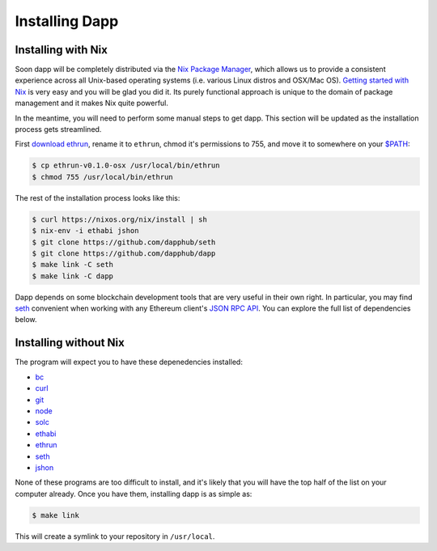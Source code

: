 
###################
Installing Dapp
###################

Installing with Nix
-------------------

Soon dapp will be completely distributed via the `Nix Package Manager <https://nixos.org/nix/>`_, which allows us to provide a consistent experience across all Unix-based operating systems (i.e. various Linux distros and OSX/Mac OS). `Getting started with Nix <https://nixos.org/nix/manual/#chap-quick-start>`_ is very easy and you will be glad you did it. Its purely functional approach is unique to the domain of package management and it makes Nix quite powerful. 

In the meantime, you will need to perform some manual steps to get dapp. This section will be updated as the installation process gets streamlined.

First `download ethrun <https://github.com/dapphub/ethrun/releases>`_, rename it to ``ethrun``, chmod it's permissions to 755, and move it to somewhere on your `$PATH <https://en.wikipedia.org/wiki/PATH_(variable)>`_:

.. code:: bash

    $ cp ethrun-v0.1.0-osx /usr/local/bin/ethrun
    $ chmod 755 /usr/local/bin/ethrun

The rest of the installation process looks like this:

.. code:: bash

    $ curl https://nixos.org/nix/install | sh
    $ nix-env -i ethabi jshon
    $ git clone https://github.com/dapphub/seth
    $ git clone https://github.com/dapphub/dapp
    $ make link -C seth
    $ make link -C dapp

Dapp depends on some blockchain development tools that are very useful in their own right. In particular, you may find `seth <https://github.com/dapphub/seth>`_ convenient when working with any Ethereum client's `JSON RPC API <https://github.com/ethereum/wiki/wiki/JSON-RPC>`_. You can explore the full list of dependencies below.


Installing without Nix
----------------------

The program will expect you to have these depenedencies installed: 


* `bc <https://www.gnu.org/software/bc/manual/html_mono/bc.html>`_
* `curl <https://curl.haxx.se/docs/manpage.html>`_
* `git <https://git-scm.com/>`_
* `node <https://nodejs.org/en/>`_
* `solc <https://solidity.readthedocs.io/en/develop/installing-solidity.html>`_
* `ethabi <https://github.com/ethcore/ethabi>`_
* `ethrun <https://github.com/dapphub/ethrun/releases>`_
* `seth <https://github.com/dapphub/seth>`_
* `jshon <http://kmkeen.com/jshon/>`_

None of these programs are too difficult to install, and it's likely that you will have the top half of the list on your computer already. Once you have them, installing dapp is as simple as: 

.. code:: bash

    $ make link

This will create a symlink to your repository in ``/usr/local``.

